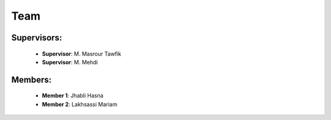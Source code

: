 .. role:: red
   :class: red

.. role:: green
   :class: green

.. role:: blue
   :class: blue

.. role:: orange
   :class: orange

.. raw:: html

   <style>
   .red {color: red;}
   .green {color: green;}
   .blue {color: blue;}
   .orange {color: orange;}
   </style>

Team
======================================

Supervisors:
----------------
    - **Supervisor**: M. Masrour Tawfik |linkedin_Masrour|
    - **Supervisor**: M. Mehdi |linkedin_Masrour|
   
.. |linkedin_Masrour| image:: image/LinkedIn_Logo.jpeg
    :width: 16
    :height: 16
    :target: https://www.linkedin.com/in/tawfik-masrour-43163b85/


Members:
--------------

    - **Member 1**: Jhabli Hasna |linkedin_Hasna|
    - **Member 2**: Lakhsassi Mariam |linkedin_Mariam|
.. |linkedin_Hasna| image:: image/LinkedIn_Logo.jpeg
    :width: 16
    :height: 16
    :target: https://www.linkedin.com/in/hasna-jhabli-3130291b1/

.. |linkedin_Mariam| image:: image/LinkedIn_Logo.jpeg
    :width: 16
    :height: 16
    :target: https://www.linkedin.com/in/mariam-lakhsassi-891033266/